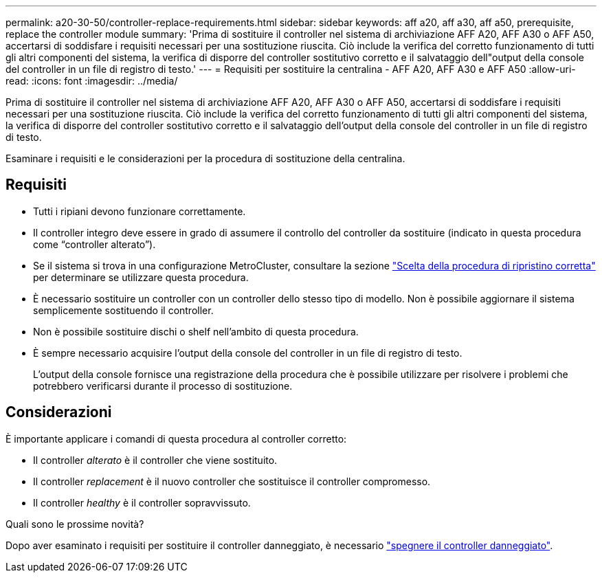 ---
permalink: a20-30-50/controller-replace-requirements.html 
sidebar: sidebar 
keywords: aff a20, aff a30, aff a50, prerequisite, replace the controller module 
summary: 'Prima di sostituire il controller nel sistema di archiviazione AFF A20, AFF A30 o AFF A50, accertarsi di soddisfare i requisiti necessari per una sostituzione riuscita.  Ciò include la verifica del corretto funzionamento di tutti gli altri componenti del sistema, la verifica di disporre del controller sostitutivo corretto e il salvataggio dell"output della console del controller in un file di registro di testo.' 
---
= Requisiti per sostituire la centralina - AFF A20, AFF A30 e AFF A50
:allow-uri-read: 
:icons: font
:imagesdir: ../media/


[role="lead"]
Prima di sostituire il controller nel sistema di archiviazione AFF A20, AFF A30 o AFF A50, accertarsi di soddisfare i requisiti necessari per una sostituzione riuscita.  Ciò include la verifica del corretto funzionamento di tutti gli altri componenti del sistema, la verifica di disporre del controller sostitutivo corretto e il salvataggio dell'output della console del controller in un file di registro di testo.

Esaminare i requisiti e le considerazioni per la procedura di sostituzione della centralina.



== Requisiti

* Tutti i ripiani devono funzionare correttamente.
* Il controller integro deve essere in grado di assumere il controllo del controller da sostituire (indicato in questa procedura come "`controller alterato`").
* Se il sistema si trova in una configurazione MetroCluster, consultare la sezione https://docs.netapp.com/us-en/ontap-metrocluster/disaster-recovery/concept_choosing_the_correct_recovery_procedure_parent_concept.html["Scelta della procedura di ripristino corretta"] per determinare se utilizzare questa procedura.
* È necessario sostituire un controller con un controller dello stesso tipo di modello. Non è possibile aggiornare il sistema semplicemente sostituendo il controller.
* Non è possibile sostituire dischi o shelf nell'ambito di questa procedura.
* È sempre necessario acquisire l'output della console del controller in un file di registro di testo.
+
L'output della console fornisce una registrazione della procedura che è possibile utilizzare per risolvere i problemi che potrebbero verificarsi durante il processo di sostituzione.





== Considerazioni

È importante applicare i comandi di questa procedura al controller corretto:

* Il controller _alterato_ è il controller che viene sostituito.
* Il controller _replacement_ è il nuovo controller che sostituisce il controller compromesso.
* Il controller _healthy_ è il controller sopravvissuto.


.Quali sono le prossime novità?
Dopo aver esaminato i requisiti per sostituire il controller danneggiato, è necessario link:controller-replace-shutdown.html["spegnere il controller danneggiato"].
